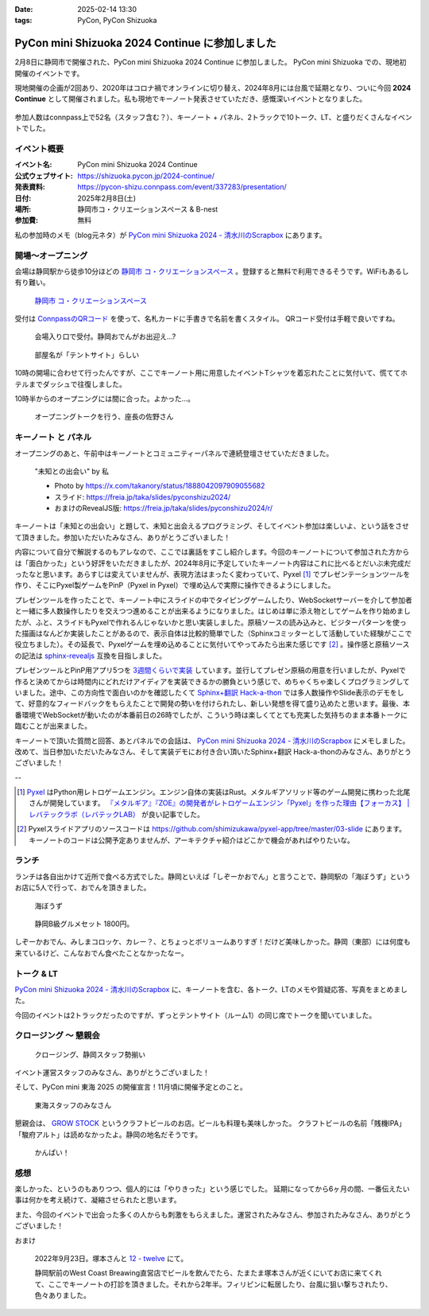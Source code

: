 :date: 2025-02-14 13:30
:tags: PyCon, PyCon Shizuoka

=================================================
PyCon mini Shizuoka 2024 Continue に参加しました
=================================================

2月8日に静岡市で開催された、PyCon mini Shizuoka 2024 Continue に参加しました。
PyCon mini Shizuoka での、現地初開催のイベントです。

現地開催の企画が2回あり、2020年はコロナ禍でオンラインに切り替え、2024年8月には台風で延期となり、ついに今回 **2024 Continue** として開催されました。私も現地でキーノート発表させていただき、感慨深いイベントとなりました。

.. figure:: group-photo.*
   :width: 80%

参加人数はconnpass上で52名（スタッフ含む？）、キーノート + パネル、2トラックで10トーク、LT、と盛りだくさんなイベントでした。


イベント概要
============================

:イベント名: PyCon mini Shizuoka 2024 Continue
:公式ウェブサイト: https://shizuoka.pycon.jp/2024-continue/
:発表資料: https://pycon-shizu.connpass.com/event/337283/presentation/
:日付: 2025年2月8日(土)
:場所: 静岡市コ・クリエーションスペース & B-nest
:参加費: 無料

私の参加時のメモ（blog元ネタ）が `PyCon mini Shizuoka 2024 - 清水川のScrapbox`_ にあります。

.. _PyCon mini Shizuoka 2024 - 清水川のScrapbox: https://scrapbox.io/shimizukawa/PyCon_mini_Shizuoka_2024

開場～オープニング
=========================

会場は静岡駅から徒歩10分ほどの `静岡市 コ・クリエーションスペース`_ 。登録すると無料で利用できるそうです。WiFiもあるし有り難い。

.. figure:: venue.*
   :width: 80%

   `静岡市 コ・クリエーションスペース`_

.. _静岡市 コ・クリエーションスペース: https://coc-shizuoka.jp/

受付は `ConnpassのQRコード`_ を使って、名札カードに手書きで名前を書くスタイル。
QRコード受付は手軽で良いですね。

.. _ConnpassのQRコード: https://help.connpass.com/topics/event-attendee-qr-checkin

.. figure:: reception.*
   :width: 80%

   会場入り口で受付。静岡おでんがお出迎え…?

.. figure:: room.*
   :width: 80%

   部屋名が「テントサイト」らしい

10時の開場に合わせて行ったんですが、ここでキーノート用に用意したイベントTシャツを着忘れたことに気付いて、慌ててホテルまでダッシュで往復しました。

10時半からのオープニングには間に合った。よかった…。

.. figure:: opening0.*
   :width: 80%

   オープニングトークを行う、座長の佐野さん



キーノート と パネル
================================

オープニングのあと、午前中はキーノートとコミュニティーパネルで連続登壇させていただきました。

.. figure:: keynote.*
   :width: 80%

   "未知との出会い" by 私

   - Photo by https://x.com/takanory/status/1888042097909055682
   - スライド: https://freia.jp/taka/slides/pyconshizu2024/
   - おまけのRevealJS版: https://freia.jp/taka/slides/pyconshizu2024/r/

キーノートは「未知との出会い」と題して、未知と出会えるプログラミング、そしてイベント参加は楽しいよ、という話をさせて頂きました。参加いただいたみなさん、ありがとうございました！

内容について自分で解説するのもアレなので、ここでは裏話をすこし紹介します。今回のキーノートについて参加された方からは「面白かった」という好評をいただきましたが、2024年8月に予定していたキーノート内容はこれに比べるとだいぶ未完成だったなと思います。あらすじは変えていませんが、表現方法はまったく変わっていて、Pyxel [#]_ でプレゼンテーションツールを作り、そこにPyxel製ゲームをPinP（Pyxel in Pyxel）で埋め込んで実際に操作できるようにしました。

プレゼンツールを作ったことで、キーノート中にスライドの中でタイピングゲームしたり、WebSocketサーバーを介して参加者と一緒に多人数操作したりを交えつつ進めることが出来るようになりました。はじめは単に添え物としてゲームを作り始めましたが、ふと、スライドもPyxelで作れるんじゃないかと思い実装しました。原稿ソースの読み込みと、ビジターパターンを使った描画はなんどか実装したことがあるので、表示自体は比較的簡単でした（Sphinxコミッターとして活動していた経験がここで役立ちました）。その延長で、Pyxelゲームを埋め込めることに気付いてやってみたら出来た感じです [#]_ 。操作感と原稿ソースの記法は `sphinx-revealjs`_ 互換を目指しました。

プレゼンツールとPinP用アプリ5つを `3週間くらいで実装`_ しています。並行してプレゼン原稿の用意を行いましたが、Pyxelで作ると決めてからは時間内にどれだけアイディアを実装できるかの勝負という感じで、めちゃくちゃ楽しくプログラミングしていました。途中、この方向性で面白いのかを確認したくて `Sphinx+翻訳 Hack-a-thon`_ では多人数操作やSlide表示のデモをして、好意的なフィードバックをもらえたことで開発の勢いを付けられたし、新しい発想を得て盛り込めたと思います。最後、本番環境でWebSocketが動いたのが本番前日の26時でしたが、こういう時は楽しくてとても充実した気持ちのまま本番トークに臨むことが出来ました。

キーノートで頂いた質問と回答、あとパネルでの会話は、 `PyCon mini Shizuoka 2024 - 清水川のScrapbox`_ にメモしました。改めて、当日参加いただいたみなさん、そして実装デモにお付き合い頂いたSphinx+翻訳 Hack-a-thonのみなさん、ありがとうございました！

--

.. [#] Pyxel_ はPython用レトロゲームエンジン。エンジン自体の実装はRust。メタルギアソリッド等のゲーム開発に携わった北尾さんが開発しています。 `『メタルギア』『ZOE』の開発者がレトロゲームエンジン「Pyxel」を作った理由【フォーカス】 | レバテックラボ（レバテックLAB） <https://levtech.jp/media/article/focus/detail_573/>`_ が良い記事でした。

.. [#] Pyxelスライドアプリのソースコードは https://github.com/shimizukawa/pyxel-app/tree/master/03-slide にあります。キーノートのコードは公開予定ありませんが、アーキテクチャ紹介はどこかで機会があればやりたいな。

.. _Pyxel: https://github.com/kitao/pyxel/blob/main/docs/README.ja.md
.. _sphinx-revealjs: https://attakei.github.io/sphinx-revealjs/ja/
.. _3週間くらいで実装: https://github.com/shimizukawa/pyxel-app/commits/master/03-slide?after=42cf973e51987089c5b965dc813e606ac5692c82+34
.. _Sphinx+翻訳 Hack-a-thon: https://sphinxjp.connpass.com/

ランチ
====================

ランチは各自出かけて近所で食べる方式でした。静岡といえば「しぞーかおでん」と言うことで、静岡駅の「海ぼうず」というお店に5人で行って、おでんを頂きました。

.. figure:: oden1.*
   :width: 80%

   海ぼうず

.. figure:: oden2.*
   :width: 80%

   静岡B級グルメセット 1800円。

しぞーかおでん、みしまコロッケ、カレー？、とちょっとボリュームありすぎ！だけど美味しかった。静岡（東部）には何度も来ているけど、こんなおでん食べたことなかったなー。

トーク & LT
==============

`PyCon mini Shizuoka 2024 - 清水川のScrapbox`_ に、キーノートを含む、各トーク、LTのメモや質疑応答、写真をまとめました。

今回のイベントは2トラックだったのですが、ずっとテントサイト（ルーム1）の同じ席でトークを聞いていました。

クロージング ～ 懇親会
==================================

.. figure:: closing.*
   :width: 80%

   クロージング、静岡スタッフ勢揃い

イベント運営スタッフのみなさん、ありがとうございました！

そして、PyCon mini 東海 2025 の開催宣言！11月頃に開催予定とのこと。

.. figure:: tokai2025.*
   :width: 80%

   東海スタッフのみなさん

懇親会は、 `GROW STOCK`_ というクラフトビールのお店。ビールも料理も美味しかった。
クラフトビールの名前「賎機IPA」「駿府アルト」は読めなかったよ。静岡の地名だそうです。

.. _GROW STOCK: https://nadh500.gorp.jp/

.. figure:: party.*
   :width: 80%

   かんぱい！


感想
=====================

楽しかった、というのもありつつ、個人的には「やりきった」という感じでした。
延期になってから6ヶ月の間、一番伝えたい事は何かを考え続けて、凝縮させられたと思います。

また、今回のイベントで出会った多くの人からも刺激をもらえました。運営されたみなさん、参加されたみなさん、ありがとうございました！

おまけ

.. figure:: wcb.*

   2022年9月23日。塚本さんと `12 - twelve`_ にて。

   静岡駅前のWest Coast Breawing直営店でビールを飲んでたら、たまたま塚本さんが近くにいてお店に来てくれて、ここでキーノートの打診を頂きました。それから2年半。フィリピンに転居したり、台風に狙い撃ちされたり、色々ありました。

.. _`12 - twelve`: https://www.westcoastbrewing.jp/location/12-twelve/
